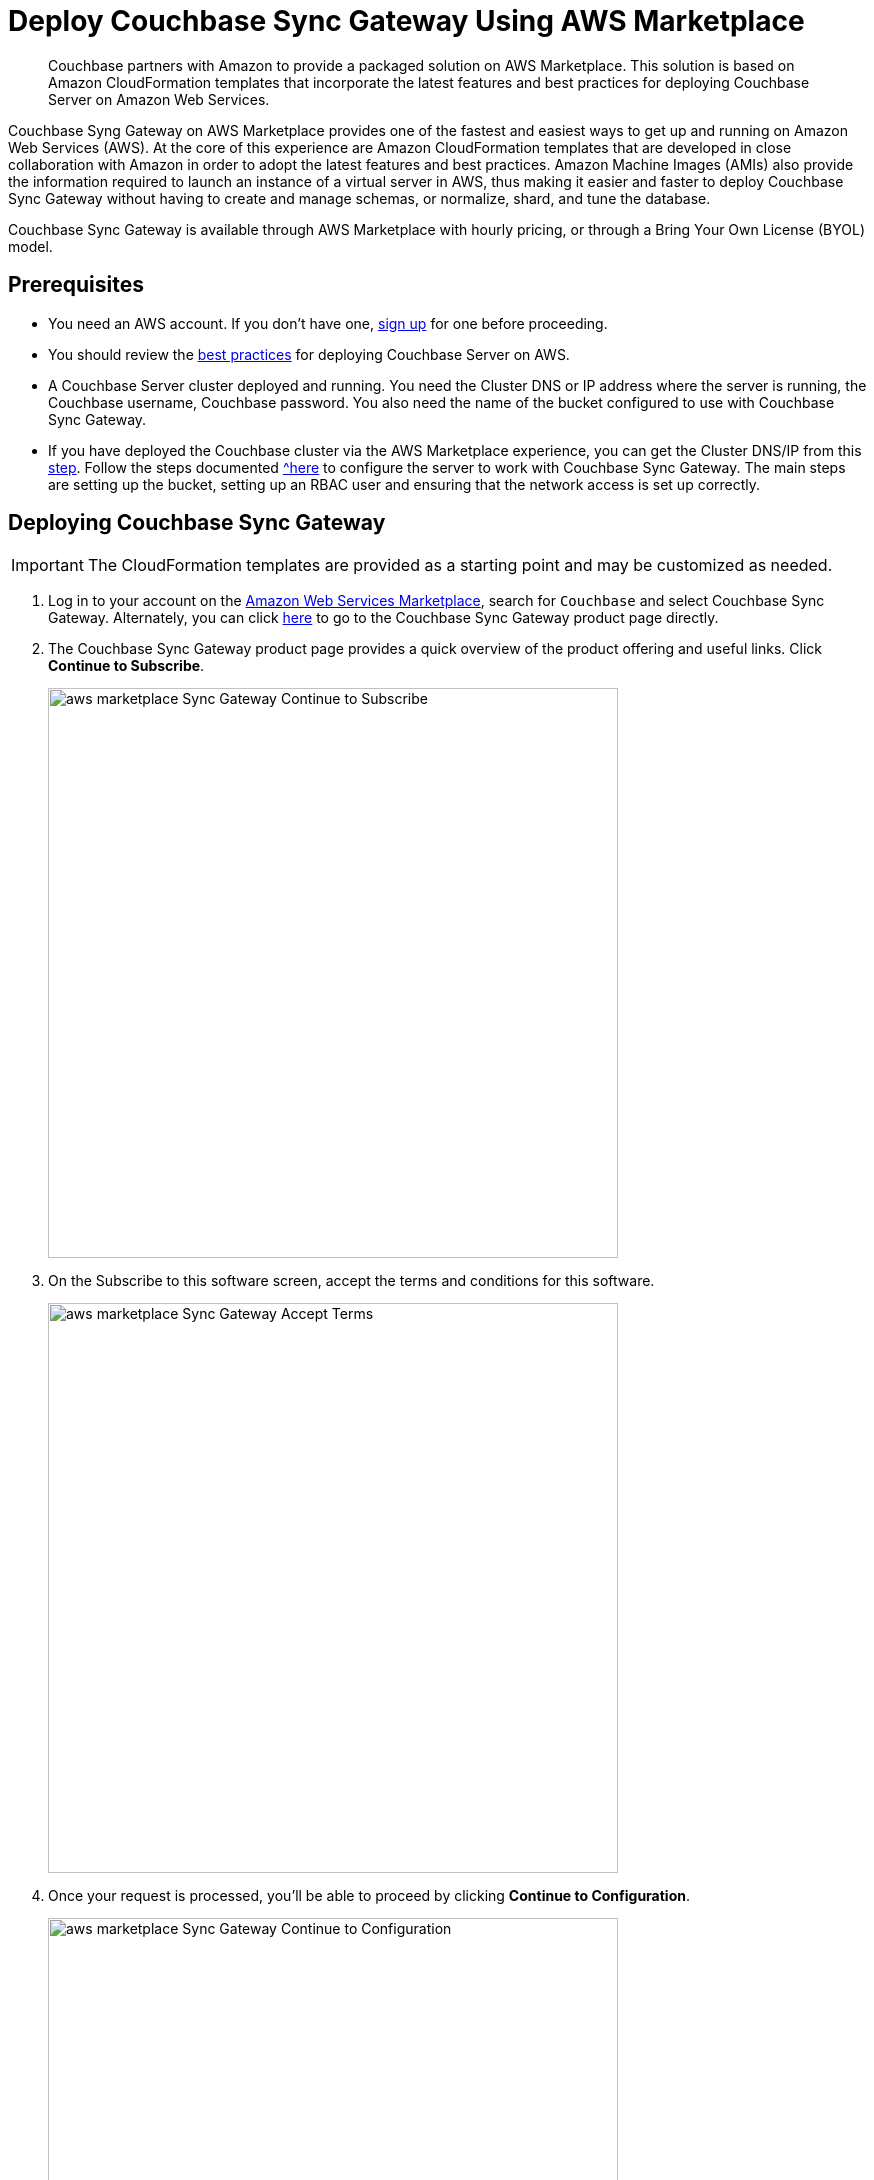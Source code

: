 = Deploy Couchbase Sync Gateway Using AWS Marketplace
:description: Couchbase partners with Amazon to provide a packaged solution on AWS Marketplace.

[abstract]
{description}
This solution is based on Amazon CloudFormation templates that incorporate the latest features and best practices for deploying Couchbase Server on Amazon Web Services.

Couchbase Syng Gateway on AWS Marketplace provides one of the fastest and easiest ways to get up and running on Amazon Web Services (AWS).
At the core of this experience are Amazon CloudFormation templates that are developed in close collaboration with Amazon in order to adopt the latest features and best practices.
Amazon Machine Images (AMIs) also provide the information required to launch an instance of a virtual server in AWS,
thus making it easier and faster to deploy Couchbase Sync Gateway without having to create and manage schemas, or normalize, shard, and tune the database.

Couchbase Sync Gateway is available through AWS Marketplace with hourly pricing, or through a Bring Your Own License (BYOL) model.

== Prerequisites

* You need an AWS account.
If you don't have one, https://aws.amazon.com/[sign up^] for one before proceeding.
* You should review the xref:couchbase-cloud-deployment.adoc#aws-best-practices[best practices] for deploying Couchbase Server on AWS.
* A Couchbase Server cluster deployed and running. You need the Cluster DNS or IP address where the server is running, the Couchbase username, Couchbase password. You also need the name of the bucket configured to use with Couchbase Sync Gateway. 
* If you have deployed the Couchbase cluster via the AWS Marketplace experience, you can get the Cluster DNS/IP from this https://docs.couchbase.com/server/current/cloud/couchbase-aws-marketplace.html#logging-in[step^]. Follow the steps documented https://docs.couchbase.com/sync-gateway/current/get-started-prepare.html#step-1create-a-bucket[^here] to configure the server to work with Couchbase Sync Gateway. The main steps are setting up the bucket, setting up an RBAC user and ensuring that the network access is set up correctly.

== Deploying Couchbase Sync Gateway

IMPORTANT: The CloudFormation templates are provided as a starting point and may be customized as needed.

. Log in to your account on the https://aws.amazon.com/marketplace/[Amazon Web Services Marketplace^], search for [.in]`Couchbase` and select Couchbase Sync Gateway.
Alternately, you can click https://aws.amazon.com/marketplace/pp/prodview-dy76bh5kmehws[here^] to go to the Couchbase Sync Gateway product page directly.
. The Couchbase Sync Gateway product page provides a quick overview of the product offering and useful links.
Click [.ui]*Continue to Subscribe*.
+
image::aws/deploying/aws-marketplace-Sync-Gateway-Continue-to-Subscribe.png[,570]

. On the Subscribe to this software screen, accept the terms and conditions for this software.
+
image::aws/deploying/aws-marketplace-Sync-Gateway-Accept-Terms.png[,570]

. Once your request is processed, you'll be able to proceed by clicking [.ui]*Continue to Configuration*.
+
image::aws/deploying/aws-marketplace-Sync-Gateway-Continue-to-Configuration.png[,570]

. Configure the software by selecting CloudFormation Template from the *Fulfillment option* drop down. 
+
image::aws/deploying/aws-marketplace-Sync-Gateway-Select-the-Fulfilment-option.png[,570]

. You can also customize the Couchbase Server version and the region where the software will be deployed.
Then click [.ui]*Continue to Launch*.
+
image::aws/deploying/aws-marketplace-Sync-Gateway-Select-CloudFormation-as-Fulfillment-option.png[,570]

. Review your configuration and then choose Launch CloudFormation from the *Choose Action* drop down to launch your configuration through the AWS CloudFormation console.
Then click [.ui]*Launch*.
+
image::aws/deploying/aws-marketplace-Sync-Gateway-Launch.png[,570]

. You will be redirected to the AWS CloudFormation Console where you must create a stack.
A stack is a group of related resources that you manage as a single unit.

.. In the *Specify template* section, choose the template source as the [.in]`Amazon S3 URL` and then click [.ui]*Next*.
+
image::aws/deploying/aws-marketplace-Sync-Gateway-Create-Stack.png[,570]

.. In the *Specify stack details page* 
Enter the stack name
+
image::aws/deploying/aws-marketplace-Sync-Gateway-Specify-Stack-Details-Stack-Name.png[,570]

.. Enter the *Network Configuration/Access* parameters, specifically the VPC where you would like to deploy the software, list of subnets (make sure to choose at least two subnets in two different Availability Zones), CIDR range to permit ssh access to the EC2 instances where the software is installed and the key-value pair to access the EC2 instances.
+
image::aws/deploying/aws-marketplace-Sync-Gateway-Create-Stack-Parameters.png[,570]

.. Enter the *Sync Gateway Configuration* parameters. The instance count, the SyncGateway version and the AWS Instance Type for the Sync Gateway nodes. 
+
image::aws/deploying/aws-marketplace-Sync-Gateway-Configuration-during-Stack-Creation.png[,570]

.. Enter the information for *Couchbase Server Configuration*, the Cluster DNS/IP, the Couchabse Username and Password, and the Couchbase bucket to use with Sync Gateway.
+
image::aws/deploying/aws-marketplace-Sync-Gateway-Couchbase-Configuration.png[,570]

.. In the *Other parameters* select the Sync Gateway disk type.
+
image::aws/deploying/aws-marketplace-Sync-Gateway-Other-Parameters.png[,570]

.. Then click [.ui]*Next*.

. Optionally, in the *Configure stack options* page, you can specify tags for resources and other options in your stack and the required permissions.
Click [.ui]*Next*.
+
image::aws/deploying/aws-marketplace-Sync-Gateway-Configure-Stakc-Options.png[,570]

. Acknowledge that AWS CloudFormation may create IAM resources that provide entities access to make changes to your AWS account and click [.ui]*Create*.
+
image::aws/deploying/aws-marketplace-Sync-Gateway-create-stack-review-options-ack.png[,570]

. The stack creation takes about 10 minutes to complete and the status is displayed on the screen.
After the process is completed, you should see a [.out]`CREATE_COMPLETE` status.
+
image::aws/deploying/aws-marketplace-Sync-Gateway-create-stack-complete.png[,570]

[#logging-in]
== Validating the Couchbase Sync Gateway

After the deployment is completed, you can explore the Sync Gateway resources created from the AWS EC2 dashboard.
+
image::aws/logging-in/aws-console-ec2-dashboard-Sync-Gateway.png[,570]

. Click [.ui]*Load Balancers* tab in the EC2 service
+
image::aws/logging-in/aws-console-Sync-Gateway-ec2-load-balancers.png[,570]

. Copy the DNS name from the Description
+
image::aws/logging-in/aws-console-Sync-Gateway-load-balancers-dns.png

. Paste the DNS name with port 4984 into the browser to validate
+
image::aws/logging-in/aws-Sync-Gateway-Validate.png